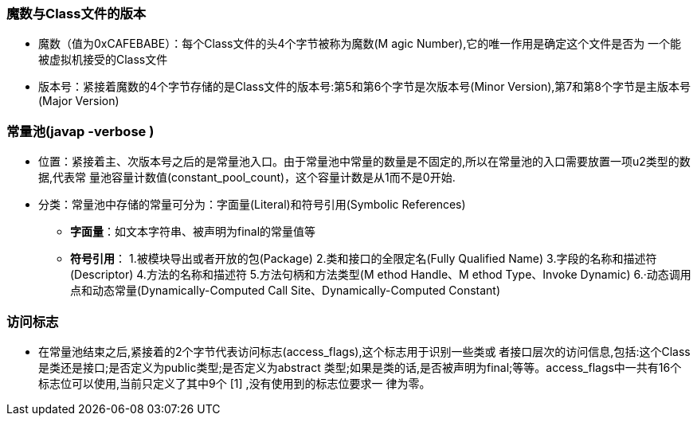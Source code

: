 ### 魔数与Class文件的版本

* 魔数（值为0xCAFEBABE）：每个Class文件的头4个字节被称为魔数(M agic Number),它的唯一作用是确定这个文件是否为
 一个能被虚拟机接受的Class文件
* 版本号：紧接着魔数的4个字节存储的是Class文件的版本号:第5和第6个字节是次版本号(Minor
 Version),第7和第8个字节是主版本号(Major Version)

### 常量池(javap -verbose )

* 位置：紧接着主、次版本号之后的是常量池入口。由于常量池中常量的数量是不固定的,所以在常量池的入口需要放置一项u2类型的数据,代表常
 量池容量计数值(constant_pool_count)，这个容量计数是从1而不是0开始.
* 分类：常量池中存储的常量可分为：字面量(Literal)和符号引用(Symbolic References)
- *字面量*：如文本字符串、被声明为final的常量值等
- *符号引用*： 1.被模块导出或者开放的包(Package)
            2.类和接口的全限定名(Fully Qualified Name)
            3.字段的名称和描述符(Descriptor)
            4.方法的名称和描述符
            5.方法句柄和方法类型(M ethod Handle、M ethod Type、Invoke Dynamic)
            6.·动态调用点和动态常量(Dynamically-Computed Call Site、Dynamically-Computed Constant)  
            
### 访问标志
 * 在常量池结束之后,紧接着的2个字节代表访问标志(access_flags),这个标志用于识别一些类或
   者接口层次的访问信息,包括:这个Class是类还是接口;是否定义为public类型;是否定义为abstract
   类型;如果是类的话,是否被声明为final;等等。access_flags中一共有16个标志位可以使用,当前只定义了其中9个 [1] ,没有使用到的标志位要求一
   律为零。




